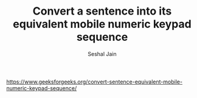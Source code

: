 #+TITLE: Convert a sentence into its equivalent mobile numeric keypad sequence
#+AUTHOR: Seshal Jain
#+TAGS[]: string
https://www.geeksforgeeks.org/convert-sentence-equivalent-mobile-numeric-keypad-sequence/
